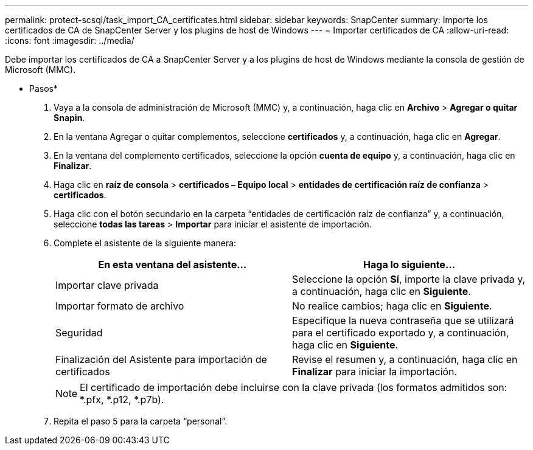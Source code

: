 ---
permalink: protect-scsql/task_import_CA_certificates.html 
sidebar: sidebar 
keywords: SnapCenter 
summary: Importe los certificados de CA de SnapCenter Server y los plugins de host de Windows 
---
= Importar certificados de CA
:allow-uri-read: 
:icons: font
:imagesdir: ../media/


Debe importar los certificados de CA a SnapCenter Server y a los plugins de host de Windows mediante la consola de gestión de Microsoft (MMC).

* Pasos*

. Vaya a la consola de administración de Microsoft (MMC) y, a continuación, haga clic en *Archivo* > *Agregar o quitar Snapin*.
. En la ventana Agregar o quitar complementos, seleccione *certificados* y, a continuación, haga clic en *Agregar*.
. En la ventana del complemento certificados, seleccione la opción *cuenta de equipo* y, a continuación, haga clic en *Finalizar*.
. Haga clic en *raíz de consola* > *certificados – Equipo local* > *entidades de certificación raíz de confianza* > *certificados*.
. Haga clic con el botón secundario en la carpeta “entidades de certificación raíz de confianza” y, a continuación, seleccione *todas las tareas* > *Importar* para iniciar el asistente de importación.
. Complete el asistente de la siguiente manera:
+
|===
| En esta ventana del asistente... | Haga lo siguiente... 


 a| 
Importar clave privada
 a| 
Seleccione la opción *Sí*, importe la clave privada y, a continuación, haga clic en *Siguiente*.



 a| 
Importar formato de archivo
 a| 
No realice cambios; haga clic en *Siguiente*.



 a| 
Seguridad
 a| 
Especifique la nueva contraseña que se utilizará para el certificado exportado y, a continuación, haga clic en *Siguiente*.



 a| 
Finalización del Asistente para importación de certificados
 a| 
Revise el resumen y, a continuación, haga clic en *Finalizar* para iniciar la importación.

|===
+

NOTE: El certificado de importación debe incluirse con la clave privada (los formatos admitidos son: *.pfx, *.p12, *.p7b).

. Repita el paso 5 para la carpeta “personal”.

